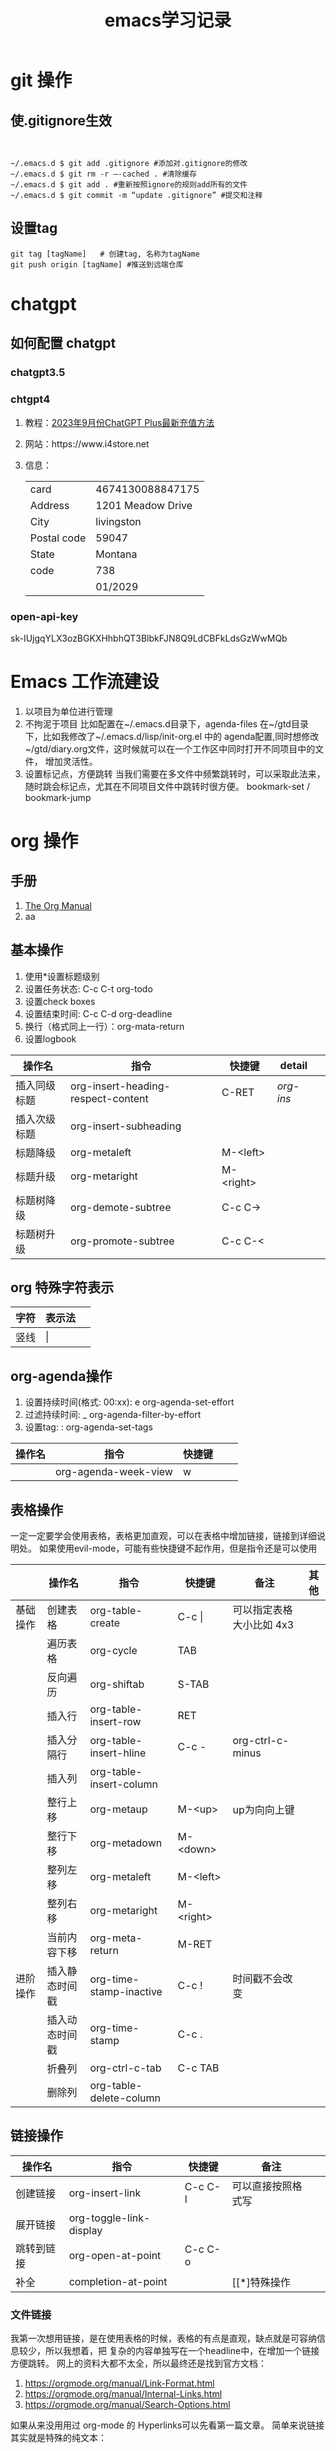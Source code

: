 #+STARTUP: indent
#+hugo_base_dir: /Users/mengqiangding/study/blog/
#+hugo_section: post
#+hugo_auto_set_lastmod: t
#+hugo_code_fence: nil
#+options: author:nil
#+hugo_custom_front_matter: :author "mengqiangding"
#+STARTUP: logdrawer
#+TITLE: emacs学习记录
* git 操作
** 使.gitignore生效
#+begin_src shell


  ~/.emacs.d $ git add .gitignore #添加对.gitignore的修改
  ~/.emacs.d $ git rm -r –-cached . #清除缓存
  ~/.emacs.d $ git add . #重新按照ignore的规则add所有的文件
  ~/.emacs.d $ git commit -m “update .gitignore” #提交和注释
#+end_src

** 设置tag
#+begin_src shell
  git tag [tagName]   # 创建tag, 名称为tagName
  git push origin [tagName] #推送到远端仓库
#+end_src
* chatgpt
** 如何配置 chatgpt
*** chatgpt3.5
*** chtgpt4
1. 教程：[[https://www.bilibili.com/video/BV1fN411v7PE/?spm_id_from=333.788.recommend_more_video.0&vd_source=259ee2f6ff984c9ca1ed1fdcea972eff][2023年9月份ChatGPT Plus最新充值方法]]
2. 网站：https://www.i4store.net
3. 信息：
   |-------------+-------------------|
   | card        | 4674130088847175  |
   | Address     | 1201 Meadow Drive |
   | City        | livingston        |
   | Postal code | 59047             |
   | State       | Montana           |
   | code        | 738               |
   |             | 01/2029           |
   
*** open-api-key
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

* Emacs 工作流建设
1. 以项目为单位进行管理
2. 不拘泥于项目
   比如配置在~/.emacs.d目录下，agenda-files 在~/gtd目录下，比如我修改了~/.emacs.d/lisp/init-org.el
   中的 agenda配置,同时想修改 ~/gtd/diary.org文件，这时候就可以在一个工作区中同时打开不同项目中的文件，
   增加灵活性。
3. 设置标记点，方便跳转
   当我们需要在多文件中频繁跳转时，可以采取此法来，随时跳会标记点，尤其在不同项目文件中跳转时很方便。
   bookmark-set / bookmark-jump
* org 操作
** 手册
1. [[https://orgmode.org/manual/index.html][The Org Manual]]
2. aa
** 基本操作
1. 使用*设置标题级别
2. 设置任务状态: C-c C-t org-todo
3. 设置check boxes
5. 设置结束时间: C-c C-d org-deadline
6. 换行（格式同上一行）：org-mata-return
7. 设置logbook
| 操作名       | 指令                               | 快捷键    | detail  |   |
|--------------+------------------------------------+-----------+---------+---|
| 插入同级标题 | org-insert-heading-respect-content | C-RET     | [[*org-insert-heading-respect-content][org-ins]] |   |
| 插入次级标题 | org-insert-subheading              |           |         |   |
| 标题降级     | org-metaleft                       | M-<left>  |         |   |
| 标题升级     | org-metaright                      | M-<right> |         |   |
| 标题树降级   | org-demote-subtree                 | C-c C->   |         |   |
| 标题树升级   | org-promote-subtree                | C-c C-<   |         |   |
** org 特殊字符表示
| 字符 | 表示法  |   |
|------+---------+---|
| 竖线 | \vert{} |   |

** org-agenda操作 
1. 设置持续时间(格式: 00:xx): e org-agenda-set-effort  
2. 过滤持续时间: _ org-agenda-filter-by-effort
3. 设置tag: : org-agenda-set-tags 
| 操作名 | 指令                 | 快捷键 |   |   |
|--------+----------------------+--------+---+---|
|        | org-agenda-week-view | w      |   |   |

** 表格操作
一定一定要学会使用表格，表格更加直观，可以在表格中增加链接，链接到详细说明处。
如果使用evil-mode，可能有些快捷键不起作用，但是指令还是可以使用
|          | 操作名         | 指令                    | 快捷键      | 备注                     | 其他 |
|----------+----------------+-------------------------+-------------+--------------------------+------|
| 基础操作 | 创建表格       | org-table-create        | C-c \vert{} | 可以指定表格大小比如 4x3 |      |
|          | 遍历表格       | org-cycle               | TAB         |                          |      |
|          | 反向遍历       | org-shiftab             | S-TAB       |                          |      |
|          | 插入行         | org-table-insert-row    | RET         |                          |      |
|          | 插入分隔行     | org-table-insert-hline  | C-c -       | org-ctrl-c-minus         |      |
|          | 插入列         | org-table-insert-column |             |                          |      |
|          | 整行上移       | org-metaup              | M-<up>      | up为向向上键             |      |
|          | 整行下移       | org-metadown            | M-<down>    |                          |      |
|          | 整列左移       | org-metaleft            | M-<left>    |                          |      |
|          | 整列右移       | org-metaright           | M-<right>   |                          |      |
|          | 当前内容下移   | org-meta-return         | M-RET       |                          |      |
|----------+----------------+-------------------------+-------------+--------------------------+------|
| 进阶操作 | 插入静态时间戳 | org-time-stamp-inactive | C-c !       | 时间戳不会改变           |      |
|          | 插入动态时间戳 | org-time-stamp          | C-c .       |                          |      |
|          | 折叠列         | org-ctrl-c-tab          | C-c TAB     |                          |      |
|          | 删除列         | org-table-delete-column |             |                          |      |
** 链接操作
| 操作名     | 指令                    | 快捷键  | 备注               |   |
|------------+-------------------------+---------+--------------------+---|
| 创建链接   | org-insert-link         | C-c C-l | 可以直接按照格式写 |   |
| 展开链接   | org-toggle-link-display |         |                    |   |
| 跳转到链接 | org-open-at-point       | C-c C-o |                    |   |
| 补全       | completion-at-point     |         | [[*]特殊操作       |   |

*** 文件链接
我第一次想用链接，是在使用表格的时候，表格的有点是直观，缺点就是可容纳信息较少，所以我想着，把
复杂的内容单独写在一个headline中，在增加一个链接方便跳转。
网上的资料大都不太全，所以最终还是找到官方文档：
 1. https://orgmode.org/manual/Link-Format.html
 2. https://orgmode.org/manual/Internal-Links.html
 3. https://orgmode.org/manual/Search-Options.html

如果从来没用用过 org-mode 的 Hyperlinks可以先看第一篇文章。
简单来说链接其实就是特殊的纯文本：
#+begin_src shell 
  [[LINK][DESCRIPTION]]

  举例：
  1. [[http://www.baidu.com][这个链接会指向百度]]
  2. [[file::~/code/main.cc][这个链接指向一个本地文件]]
#+end_src
"LINK" 表示链接内容， DESCRIPTION 为用来展示的名字, 跳转是通过指令org-open-at-point。

紧接着第二篇文章，就讲了内部链接，我没太看懂，而且实践也没有成功。(补充：重启之后成功了)
这里简单总结一下，说不定以后就能明白了：
#+begin_src shell
  主要格式为以下三种
  1. [[#my-custom-id]]
  2. [[*some section]]
  3. [[target]] 
#+end_src
三种格式，
my-custom-id应该是一种特定的id,但是我不知道怎么设置

*some section 就是指一个标题(headline)，文章里还提到了一种简单写法，即先写括号和星号,然后按 M-TAB,
所有的标题就会出现在一个 buffer 中，然后选择想要的即可。
原文：
To insert a link targeting a headline, in-buffer completion can be used. Just type a star followed by a few optional letters into the buffer and press M-TAB.
All headlines in the current buffer are offered as completions.

第三种格式，target 即表示一个标记，只要在两个尖括号你的内容都可以是一个标记
#+begin_src shell
  比如这篇文章有如下两行：
  <<这是一个标记>>
  [[这是一个标记]]  那么这个链接就会跳到上面那一行
#+end_src
但是我没有成功过。

第三篇文章讲的是文件链接，其实内部链接也是文件链接的一种，我尝试了一下，确实可行。

#+begin_src org
  举例：
  [[file:~/code/main.c::255]]
  [[file:~/xx.org::My Target]]
  [[file:~/xx.org::*My Target]]
  [[file:~/xx.org::#my-custom-id]]
  [[file:~/xx.org::/regexp/]]
  [[attachment:main.c::255]]
#+end_src
主要是多了一个file前缀，应该很好理解，那么我想链接到当前文件的某个标题可以这样：
#+begin_src org
  ,* headline1
  ,** 1.1
  ,** 1.2
  ,** 这是 1.3
  ,* headline2
  ,** 2.1

  [[file:::1.1]]  这个会跳转到  "标题1.1"
  [[file:::这是 1.3]] 这个会跳转到标题 "这是 1.3"
#+end_src

最终发现其实很简单，不过目前也只会跳转到标题，其他的花里胡哨的功能还不会
** task & subtask & checkbox 
通用操作
| 操作          | 指令                    | 快捷键   |   |   |
|---------------+-------------------------+----------+---+---|
| 类型变更      | org-shiftleft           | S-<left> |   |   |
|               | org-shifup              | S-<up>   |   |   |
| 计算          | org-ctrl-c-ctrl-c       | C-c C-c  |   |   |
| 变更 checkbox | org-toggle-checkbox     | C-c C-c  |   |   |
| 插入checkbox  | org-insert-todo-heading | M-S-RET  |   |   |



* 用hugo写博客

** 安装 hugo + even主题

**  emacs 安装 ox-hugo
1. https://github.com/kaushalmodi/ox-hugo
2.  org 转换成 markdown， author设置

** eglot 

** 


* Emacs UI 配置
** 字体配置
*** 下载字体
Nerd Fonts 是一个使用大量字体图标来解决程序员在开发过程中缺少合适字体的问题的项目。它可以从流行的字体图标库中将大量外部字体引入待开发的项目中，它支持的字体图标库包括 Font Awesome , Devicons , Octicons , and others。
仓库：https://github.com/ryanoasis/nerd-fonts
 下载字体基本步骤：
 1. 下载 ttf文件，比如FiraCode[[https://github.com/ryanoasis/nerd-fonts/blob/master/patched-fonts/FiraCode/Regular/FiraCodeNerdFont-Regular.ttf][ttf字体链接]]
 2. 直接点击 ttf 文件进行安装，ttf 可以理解为一个字体安装包，打开根据提示一路点击确定就行
 3. 打开 Emacs 进行配置
*** Eamcs 中配置字体
#+begin_src elisp
  ;; 方法1: 通过指令设置字体，
  ;; FiraCode Nerd 为字体名
  ;; 13 为字体大小
  (set-frame-font "FiraCode Nerd Font 13" nil t)

  ;; 方法2: 使用第三方插件配置字体
  (use-package cnfonts
    :init (cnfonts-mode 1)
    ;; 添加两个字号增大缩小的快捷键
    :bind
    (:map cnfonts-mode-map
          ("C--" . cnfonts-decrease-fontsize)
          ("C-=" . cnfonts-increase-fontsize)

          ))
  
  (setq cnfonts-personal-fontnames '(;; 英文字体
                                     ("FiraCode Nerd Font" "Source Code Pro for Powerline")
                                     ;; 中文字体
                                     ("行楷-简" "行楷-繁")
                                     ))
#+end_src

我这里推荐使用[[https://github.com/tumashu/cnfonts][cnfonts]],cnfonts 原来叫: chinese-fonts-setup, 是一个 Emacs 中英文字体配置工具。
可以比较方便地实现中文字体和英文字体等宽（也就是大家常说的中英 文对齐）。
我一开始是使用 org-table ，发现同时有中英文时，表格无法对齐，就开始使用 cnfonts了。
接着上文说, 字体下载好后，
1. 通过 use-package 安装 cnfonts
2. 设置cnfonts-personal-fontnames, 将刚刚下载的字体名添加进去
3. M-x cnfonts-edit-profile , 打开配置界面, 随便点点，很容易配置的。
   #+DOWNLOADED: screenshot @ 2023-10-21 11:18:47
   [[file:pictures/2023-10-21_11-18-47_screenshot.jpg]]
4. 配置完毕，直接关闭 buffer 就行。


* detail
** org-insert-heading-respect-content
这个指令会插入同级标题，会往上找到距离当前光标最近的标题，然后插入同级标题。
大家可以自行尝试，在文章的一级/二级/ 三级标题处，正文处分别按下C-RET 快捷键盘看看效果。
** org-shiftleft
这个指令针对不同的内容会有不同的表现效果
1. 标题：TODO -> DONE
2. checklist: 样式变更
3. 时间戳：更新时间戳
